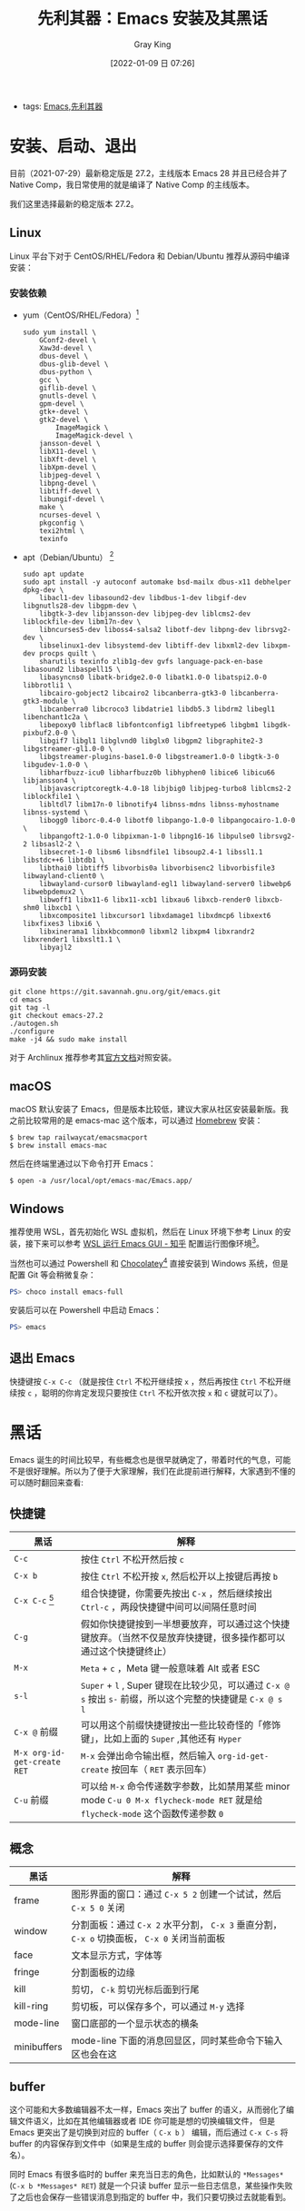 :PROPERTIES:
:ID:       B08A948B-2AF4-4278-B088-49B03271F78D
:END:
#+TITLE: 先利其器：Emacs 安装及其黑话
#+AUTHOR: Gray King
#+DATE: [2022-01-09 日 07:26]
#+HUGO_BASE_DIR: ../

+ tags: [[id:C8956634-823D-4A86-A9AD-476FEC69029C][Emacs]],[[id:CEBCEF28-217F-4EB0-A137-FF6F7808D401][先利其器]]
 
* 安装、启动、退出
目前（2021-07-29）最新稳定版是 27.2，主线版本 Emacs 28 并且已经合并了 Native Comp，我日常使用的就是编译了 Native Comp 的主线版本。

我们这里选择最新的稳定版本 27.2。

** Linux
Linux 平台下对于 CentOS/RHEL/Fedora 和 Debian/Ubuntu 推荐从源码中编译安装：
*** 安装依赖
+ yum（CentOS/RHEL/Fedora）[fn:1]
  #+BEGIN_SRC shell
    sudo yum install \
        GConf2-devel \
        Xaw3d-devel \
        dbus-devel \
        dbus-glib-devel \
        dbus-python \
        gcc \
        giflib-devel \
        gnutls-devel \
        gpm-devel \
        gtk+-devel \
        gtk2-devel \
            ImageMagick \
            ImageMagick-devel \
        jansson-devel \
        libX11-devel \
        libXft-devel \
        libXpm-devel \
        libjpeg-devel \
        libpng-devel \
        libtiff-devel \
        libungif-devel \
        make \
        ncurses-devel \
        pkgconfig \
        texi2html \
        texinfo
  #+END_SRC
+ apt（Debian/Ubuntu） [fn:2]
  #+BEGIN_SRC shell
    sudo apt update
    sudo apt install -y autoconf automake bsd-mailx dbus-x11 debhelper dpkg-dev \
        libacl1-dev libasound2-dev libdbus-1-dev libgif-dev libgnutls28-dev libgpm-dev \
        libgtk-3-dev libjansson-dev libjpeg-dev liblcms2-dev liblockfile-dev libm17n-dev \
        libncurses5-dev liboss4-salsa2 libotf-dev libpng-dev librsvg2-dev \
        libselinux1-dev libsystemd-dev libtiff-dev libxml2-dev libxpm-dev procps quilt \
        sharutils texinfo zlib1g-dev gvfs language-pack-en-base libasound2 libaspell15 \
        libasyncns0 libatk-bridge2.0-0 libatk1.0-0 libatspi2.0-0 libbrotli1 \
        libcairo-gobject2 libcairo2 libcanberra-gtk3-0 libcanberra-gtk3-module \
        libcanberra0 libcroco3 libdatrie1 libdb5.3 libdrm2 libegl1 libenchant1c2a \
        libepoxy0 libflac8 libfontconfig1 libfreetype6 libgbm1 libgdk-pixbuf2.0-0 \
        libgif7 libgl1 libglvnd0 libglx0 libgpm2 libgraphite2-3 libgstreamer-gl1.0-0 \
        libgstreamer-plugins-base1.0-0 libgstreamer1.0-0 libgtk-3-0 libgudev-1.0-0 \
        libharfbuzz-icu0 libharfbuzz0b libhyphen0 libice6 libicu66 libjansson4 \
        libjavascriptcoregtk-4.0-18 libjbig0 libjpeg-turbo8 liblcms2-2 liblockfile1 \
        libltdl7 libm17n-0 libnotify4 libnss-mdns libnss-myhostname libnss-systemd \
        libogg0 liborc-0.4-0 libotf0 libpango-1.0-0 libpangocairo-1.0-0 \
        libpangoft2-1.0-0 libpixman-1-0 libpng16-16 libpulse0 librsvg2-2 libsasl2-2 \
        libsecret-1-0 libsm6 libsndfile1 libsoup2.4-1 libssl1.1 libstdc++6 libtdb1 \
        libthai0 libtiff5 libvorbis0a libvorbisenc2 libvorbisfile3 libwayland-client0 \
        libwayland-cursor0 libwayland-egl1 libwayland-server0 libwebp6 libwebpdemux2 \
        libwoff1 libx11-6 libx11-xcb1 libxau6 libxcb-render0 libxcb-shm0 libxcb1 \
        libxcomposite1 libxcursor1 libxdamage1 libxdmcp6 libxext6 libxfixes3 libxi6 \
        libxinerama1 libxkbcommon0 libxml2 libxpm4 libxrandr2 libxrender1 libxslt1.1 \
        libyajl2
  #+END_SRC

*** 源码安装
#+begin_src shell
  git clone https://git.savannah.gnu.org/git/emacs.git
  cd emacs
  git tag -l
  git checkout emacs-27.2
  ./autogen.sh
  ./configure
  make -j4 && sudo make install
#+end_src
对于 Archlinux 推荐参考其[[https://wiki.archlinux.org/title/Emacs_(%E7%AE%80%E4%BD%93%E4%B8%AD%E6%96%87)][官方文档]]对照安装。
** macOS
macOS 默认安装了 Emacs，但是版本比较低，建议大家从社区安装最新版。我之前比较常用的是 emacs-mac 这个版本，可以通过 [[https://brew.sh/][Homebrew]] 安装：
#+BEGIN_SRC shell
$ brew tap railwaycat/emacsmacport
$ brew install emacs-mac
#+END_SRC
然后在终端里通过以下命令打开 Emacs：
#+BEGIN_SRC
$ open -a /usr/local/opt/emacs-mac/Emacs.app/
#+END_SRC
** Windows
推荐使用 WSL，首先初始化 WSL 虚拟机，然后在 Linux 环境下参考 Linux 的安装，接下来可以参考 [[https://zhuanlan.zhihu.com/p/144155479][WSL 运行 Emacs GUI - 知乎]] 配置运行图像环境[fn:2]。

当然也可以通过 Powershell 和 [[https://chocolatey.org/][Chocolatey]][fn:3] 直接安装到 Windows 系统，但是配置 Git 等会稍微复杂：
#+BEGIN_SRC powershell
PS> choco install emacs-full
#+END_SRC
安装后可以在 Powershell 中启动 Emacs：
#+BEGIN_SRC powershell
PS> emacs
#+END_SRC

** 退出 Emacs
快捷键按 ~C-x C-c~ （就是按住 ~Ctrl~ 不松开继续按 ~x~ ，然后再按住 ~Ctrl~ 不松开继续按 ~c~ ，聪明的你肯定发现只要按住 ~Ctrl~ 不松开依次按 ~x~ 和 ~c~ 键就可以了）。
* 黑话
Emacs 诞生的时间比较早，有些概念也是很早就确定了，带着时代的气息，可能不是很好理解。所以为了便于大家理解，我们在此提前进行解释，大家遇到不懂的可以随时翻回来查看:
** 快捷键
| 黑话                      | 解释                                                                                                                     |
|---------------------------+--------------------------------------------------------------------------------------------------------------------------|
| ~C-c~                       | 按住 ~Ctrl~ 不松开然后按 ~c~                                                                                                 |
| ~C-x b~                     | 按住 ~Ctrl~ 不松开按 ~x~, 然后松开以上按键后再按 ~b~                                                                           |
| ~C-x C-c~ [fn:4]            | 组合快捷键，你需要先按出 ~C-x~ ，然后继续按出 ~Ctrl-c~ ，两段快捷键中间可以间隔任意时间                                      |
| ~C-g~                       | 假如你快捷键按到一半想要放弃，可以通过这个快捷键放弃。（当然不仅是放弃快捷键，很多操作都可以通过这个快捷键终止）         |
| ~M-x~                       | ~Meta~ + ~c~ ，Meta 键一般意味着 Alt 或者 ESC                                                                                |
| ~s-l~                       | ~Super~ + ~l~ , Super 键现在比较少见，可以通过 ~C-x @ s~ 按出 ~s-~ 前缀，所以这个完整的快捷键是 ~C-x @ s l~                        |
| ~C-x @~ 前缀                | 可以用这个前缀快捷键按出一些比较奇怪的「修饰键」，比如上面的 ~Super~ ,其他还有 ~Hyper~                                       |
| ~M-x org-id-get-create RET~ | ~M-x~ 会弹出命令输出框，然后输入 ~org-id-get-create~ 按回车（ ~RET~ 表示回车）                                                 |
| ~C-u~ 前缀                  | 可以给 ~M-x~ 命令传递数字参数，比如禁用某些 minor mode ~C-u 0 M-x flycheck-mode RET~ 就是给 ~flycheck-mode~ 这个函数传递参数 ~0~ |
** 概念
| 黑话        | 解释                                                                                         |
|-------------+----------------------------------------------------------------------------------------------|
| frame       | 图形界面的窗口：通过 ~C-x 5 2~ 创建一个试试，然后 ~C-x 5 0~ 关闭                             |
| window      | 分割面板：通过 ~C-x 2~ 水平分割， ~C-x 3~ 垂直分割， ~C-x o~ 切换面板， ~C-x 0~ 关闭当前面板 |
| face        | 文本显示方式，字体等                                                                         |
| fringe      | 分割面板的边缘                                                                               |
| kill        | 剪切， ~C-k~ 剪切光标后面到行尾                                                              |
| kill-ring   | 剪切板，可以保存多个，可以通过 ~M-y~ 选择                                                    |
| mode-line   | 窗口底部的一个显示状态的横条                                                                 |
| minibuffers | mode-line 下面的消息回显区，同时某些命令下输入区也会在这                                     |
** buffer
这个可能和大多数编辑器不太一样，Emacs 突出了 buffer 的语义，从而弱化了编辑文件语义，比如在其他编辑器或者 IDE 你可能是想的切换编辑文件，
但是 Emacs 更突出了是切换到对应的 buffer（ ~C-x b~ ） 编辑，而后通过 ~C-x C-s~ 将 buffer 的内容保存到文件中（如果是生成的 buffer 则会提示选择要保存的文件名）。

同时 Emacs 有很多临时的 buffer 来充当日志的角色，比如默认的 ~*Messages*~ (~C-x b *Messages* RET~) 就是一个只读 buffer 显示一些日志信息，某些操作失败了之后也会保存一些错误消息到指定的 buffer 中，我们只要切换过去就能看到。

* Footnotes
[fn:4] 这是退出 Emacs 的快捷键，非常有用，相信我
[fn:3] [[https://zhuanlan.zhihu.com/p/111673670][在 Windows 上安装 GNU Emacs]]
[fn:2] 这里有一个完整的教程可以参考：https://github.com/hubisan/emacs-wsl 
[fn:1] [[https://justyn.io/til/compile-emacs-27-on-centos-7/][Compile Emacs 27 on CentOS 7,23 FEB 2021,JUSTYN]] 
